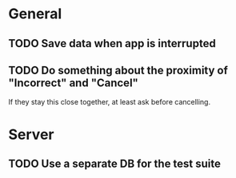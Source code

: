 * General
** TODO Save data when app is interrupted
** TODO Do something about the proximity of "Incorrect" and "Cancel"
If they stay this close together, at least ask before cancelling.
* Server
** TODO Use a separate DB for the test suite
